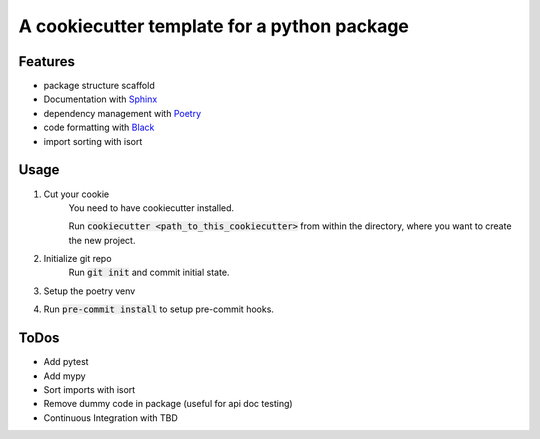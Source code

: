 A cookiecutter template for a python package
-------------------------------------------------

Features
~~~~~~~~~~~~
- package structure scaffold
- Documentation with `Sphinx <https://www.sphinx-doc.org/en/master/>`_
- dependency management with `Poetry <https://python-poetry.org/>`_
- code formatting with `Black <https://black.readthedocs.io/en/stable/index.html>`_
- import sorting with isort


Usage
~~~~~~~~
#. Cut your cookie
    You need to have cookiecutter installed.

    Run :code:`cookiecutter <path_to_this_cookiecutter>` from within the directory, where you want to create the
    new project.

#. Initialize git repo
    Run :code:`git init` and commit initial state.

#. Setup the poetry venv

#. Run :code:`pre-commit install` to setup pre-commit hooks.

ToDos
~~~~~~~~~~~~
- Add pytest
- Add mypy
- Sort imports with isort
- Remove dummy code in package (useful for api doc testing)
- Continuous Integration with TBD
